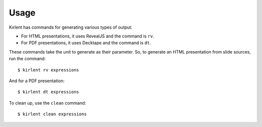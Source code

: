 Usage
=====

Kırlent has commands for generating various types of output:

- For HTML presentations, it uses RevealJS and the command is ``rv``.
- For PDF presentations, it uses Decktape and the command is ``dt``.

These commands take the unit to generate as their parameter. So, to generate
an HTML presentation from slide sources, run the command::

   $ kirlent rv expressions

And for a PDF presentation::

   $ kirlent dt expressions

To clean up, use the ``clean`` command::

   $ kirlent clean expressions
